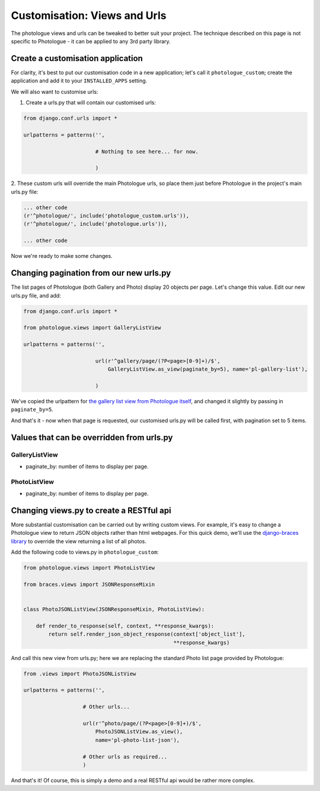 .. _customisation-views-label:

#############################
Customisation: Views and Urls
#############################

The photologue views and urls can be tweaked to better suit your project. The technique described on this page
is not specific to Photologue - it can be applied to any 3rd party library. 

Create a customisation application
----------------------------------
For clarity, it's best to put our customisation code in a new application; let's call it
``photologue_custom``; create the application and add it to your ``INSTALLED_APPS`` setting.

We will also want to customise urls:

1. Create a urls.py that will contain our customised urls:


.. code-block:: python

    from django.conf.urls import *

    urlpatterns = patterns('',
                           
                           # Nothing to see here... for now.

                           )


2. These custom urls will override the main Photologue urls, so place them just before Photologue 
in the project's main urls.py file:

.. code-block:: python

    ... other code
    (r'^photologue/', include('photologue_custom.urls')),
    (r'^photologue/', include('photologue.urls')),

    ... other code

Now we're ready to make some changes.

Changing pagination from our new urls.py
----------------------------------------

The list pages of Photologue (both Gallery and Photo) display 20 objects per page. Let's change this value.
Edit our new urls.py file, and add:


.. code-block:: python

    from django.conf.urls import *

    from photologue.views import GalleryListView
    
    urlpatterns = patterns('',
                           
                           url(r'^gallery/page/(?P<page>[0-9]+)/$',
                               GalleryListView.as_view(paginate_by=5), name='pl-gallery-list'),

                           )


We've copied the urlpattern for
`the gallery list view from Photologue itself <https://github.com/jdriscoll/django-photologue/blob/master/photologue/urls.py>`_,
and changed it slightly by passing in ``paginate_by=5``.

And that's it - now when that page is requested, our customised urls.py will be called first, with pagination
set to 5 items.

Values that can be overridden from urls.py
------------------------------------------

GalleryListView
~~~~~~~~~~~~~~~

* paginate_by: number of items to display per page.

PhotoListView
~~~~~~~~~~~~~

* paginate_by: number of items to display per page.

Changing views.py to create a RESTful api
-----------------------------------------
More substantial customisation can be carried out by writing custom views. For example,
it's easy to change a Photologue view to return JSON objects rather than html webpages. For this 
quick demo, we'll use the 
`django-braces library <http://django-braces.readthedocs.org/en/latest/index.html>`_
to override the view returning a list of all photos.

Add the following code to views.py in ``photologue_custom``:

.. code-block:: python

    from photologue.views import PhotoListView

    from braces.views import JSONResponseMixin


    class PhotoJSONListView(JSONResponseMixin, PhotoListView):

        def render_to_response(self, context, **response_kwargs):
            return self.render_json_object_response(context['object_list'],
                                                    **response_kwargs)

And call this new view from urls.py; here we are replacing the standard Photo list page provided by Photologue:

.. code-block:: python

    from .views import PhotoJSONListView

    urlpatterns = patterns('',

                       # Other urls...

                       url(r'^photo/page/(?P<page>[0-9]+)/$',
                           PhotoJSONListView.as_view(),
                           name='pl-photo-list-json'),

                       # Other urls as required...
                       )


And that's it! Of course, this is simply a demo and a real RESTful api would be rather more complex.





